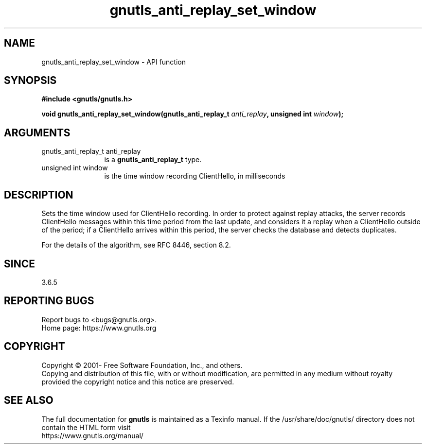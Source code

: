.\" DO NOT MODIFY THIS FILE!  It was generated by gdoc.
.TH "gnutls_anti_replay_set_window" 3 "3.6.15" "gnutls" "gnutls"
.SH NAME
gnutls_anti_replay_set_window \- API function
.SH SYNOPSIS
.B #include <gnutls/gnutls.h>
.sp
.BI "void gnutls_anti_replay_set_window(gnutls_anti_replay_t " anti_replay ", unsigned int " window ");"
.SH ARGUMENTS
.IP "gnutls_anti_replay_t anti_replay" 12
is a \fBgnutls_anti_replay_t\fP type.
.IP "unsigned int window" 12
is the time window recording ClientHello, in milliseconds
.SH "DESCRIPTION"
Sets the time window used for ClientHello recording.  In order to
protect against replay attacks, the server records ClientHello
messages within this time period from the last update, and
considers it a replay when a ClientHello outside of the period; if
a ClientHello arrives within this period, the server checks the
database and detects duplicates.

For the details of the algorithm, see RFC 8446, section 8.2.
.SH "SINCE"
3.6.5
.SH "REPORTING BUGS"
Report bugs to <bugs@gnutls.org>.
.br
Home page: https://www.gnutls.org

.SH COPYRIGHT
Copyright \(co 2001- Free Software Foundation, Inc., and others.
.br
Copying and distribution of this file, with or without modification,
are permitted in any medium without royalty provided the copyright
notice and this notice are preserved.
.SH "SEE ALSO"
The full documentation for
.B gnutls
is maintained as a Texinfo manual.
If the /usr/share/doc/gnutls/
directory does not contain the HTML form visit
.B
.IP https://www.gnutls.org/manual/
.PP
